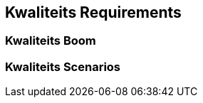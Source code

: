 ifndef::imagesdir[:imagesdir: ../images]

[[section-quality-scenarios]]
== Kwaliteits Requirements


ifdef::arc42help[]
[role="arc42help"]
****

.Inhoud
Dit hoofdstuk bevat alle kwaliteits requirements als een kwaliteits boom met scenarios.
De belangrijkste zijn al beschreven in paragraaf 1.2 (kwaliteits doelen.)

Op deze plaats kunnen ook lagere prioriteit kwaliteits requirements worden vastgelegd die, als ze niet (volledig) worden gerealiseerd, geen hoog risico vormen.

.Motivatie
Omdat kwaliteits requirements grote invloed invloed hebben op architectuur beslissingen is het van belang om voor iedere belanghebbende, in concrete en meetbare termen, te begrijpen wat echt van belang is. 


.Verdere Informatie

Zie https://docs.arc42.org/section-10/[Quality Requirements] in de arc42 documentatie.

****
endif::arc42help[]

=== Kwaliteits Boom

ifdef::arc42help[]
[role="arc42help"]
****
.Inhoud
De kwaliteits boom (zoals gedefinieerd in ATAM - Architecture Analysis Method) met kwaliteit/evaluatie scenarios als bladeren.

.Motivatie
De geprioriteerde boomstructuur bied overzicht over, een mogelijk groot aantal, kwaliteits requirements.

.Vorm
De kwaliteitsboom is een hoog niveau overzicht van de kwaliteits doelen en requirements:

* verdieping van de term "kwaliteit" in de vorm van een boom structuur
Gebruik daarbij "kwaliteit" als de root van de boom.
* een mind map met kwaliteit categorieen als eerste takken

De boom moet in elk geval verwijzingen/links bevatten naar de scenarios in de volgende paragraaf.


****
endif::arc42help[]

=== Kwaliteits Scenarios

ifdef::arc42help[]
[role="arc42help"]
****
.Inhoud
Het concreet maken van (soms vage of impliciete) kwaliteits requirements gebruik makend van (kwaliteits) scenarios.

Deze scenarios beschrijven wat er moet gebeuren als het systeem wordt geconfronteerd met een stimulus.

Voor architecten zijn er twee soorten scenarios van belang:

* Gebruik scenarios (ook wel applicatie scenarios of use case scenarios genoemd) beschrijven het runtime gedrag van het systeem naar aanleiding van een bepaalde stimulus.
Dit is inclusief scenarios die de efficientie of performance van het systeem beschrijven.
Bijvoorbeeld: Het systeem reageert binnen een seconde op een request.
* Verander scenarios beschrijven modificaties aan het systeem, of aan haar onmiddelijke omgeving
Bijvoorbeeld: Er moet aanvullende functionaliteit geimplementeerd worden of de eis voor een kwaliteitskenmerk verandert.

.Motivatie
Scenarios maken kwaliteits requirements concreet en maken het daarmee eenvoudiger om te meten of te bepalen of ze vervuld worden.

Vooral als er methodes als ATAM worden gebruikt is het van belang om de kwaliteits doelen (uit paragraaf 1.2) tot op het niveau van scenarios die besproken en bediscussieerd kunnen worden, te beschrijven.

.Vorm
Lijst of vrije tekst vorm.
****
endif::arc42help[]
